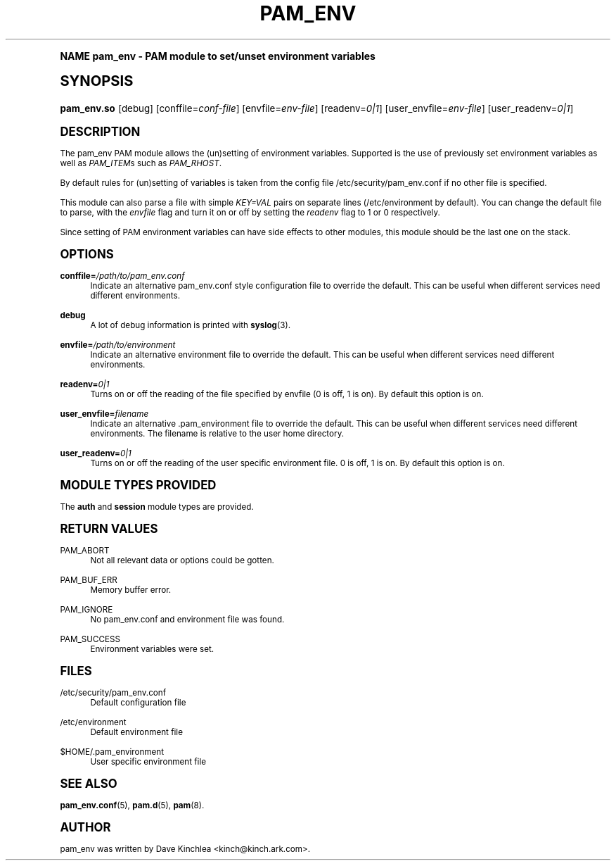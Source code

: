 .\"     Title: pam_env
.\"    Author: [see the "AUTHOR" section]
.\" Generator: DocBook XSL Stylesheets v1.74.0 <http://docbook.sf.net/>
.\"      Date: 06/21/2011
.\"    Manual: Linux-PAM Manual
.\"    Source: Linux-PAM Manual
.\"  Language: English
.\"
.TH "PAM_ENV" "8" "06/21/2011" "Linux-PAM Manual" "Linux-PAM Manual"
.\" -----------------------------------------------------------------
.\" * (re)Define some macros
.\" -----------------------------------------------------------------
.\" ~~~~~~~~~~~~~~~~~~~~~~~~~~~~~~~~~~~~~~~~~~~~~~~~~~~~~~~~~~~~~~~~~
.\" toupper - uppercase a string (locale-aware)
.\" ~~~~~~~~~~~~~~~~~~~~~~~~~~~~~~~~~~~~~~~~~~~~~~~~~~~~~~~~~~~~~~~~~
.de toupper
.tr aAbBcCdDeEfFgGhHiIjJkKlLmMnNoOpPqQrRsStTuUvVwWxXyYzZ
\\$*
.tr aabbccddeeffgghhiijjkkllmmnnooppqqrrssttuuvvwwxxyyzz
..
.\" ~~~~~~~~~~~~~~~~~~~~~~~~~~~~~~~~~~~~~~~~~~~~~~~~~~~~~~~~~~~~~~~~~
.\" SH-xref - format a cross-reference to an SH section
.\" ~~~~~~~~~~~~~~~~~~~~~~~~~~~~~~~~~~~~~~~~~~~~~~~~~~~~~~~~~~~~~~~~~
.de SH-xref
.ie n \{\
.\}
.toupper \\$*
.el \{\
\\$*
.\}
..
.\" ~~~~~~~~~~~~~~~~~~~~~~~~~~~~~~~~~~~~~~~~~~~~~~~~~~~~~~~~~~~~~~~~~
.\" SH - level-one heading that works better for non-TTY output
.\" ~~~~~~~~~~~~~~~~~~~~~~~~~~~~~~~~~~~~~~~~~~~~~~~~~~~~~~~~~~~~~~~~~
.de1 SH
.\" put an extra blank line of space above the head in non-TTY output
.if t \{\
.sp 1
.\}
.sp \\n[PD]u
.nr an-level 1
.set-an-margin
.nr an-prevailing-indent \\n[IN]
.fi
.in \\n[an-margin]u
.ti 0
.HTML-TAG ".NH \\n[an-level]"
.it 1 an-trap
.nr an-no-space-flag 1
.nr an-break-flag 1
\." make the size of the head bigger
.ps +3
.ft B
.ne (2v + 1u)
.ie n \{\
.\" if n (TTY output), use uppercase
.toupper \\$*
.\}
.el \{\
.nr an-break-flag 0
.\" if not n (not TTY), use normal case (not uppercase)
\\$1
.in \\n[an-margin]u
.ti 0
.\" if not n (not TTY), put a border/line under subheading
.sp -.6
\l'\n(.lu'
.\}
..
.\" ~~~~~~~~~~~~~~~~~~~~~~~~~~~~~~~~~~~~~~~~~~~~~~~~~~~~~~~~~~~~~~~~~
.\" SS - level-two heading that works better for non-TTY output
.\" ~~~~~~~~~~~~~~~~~~~~~~~~~~~~~~~~~~~~~~~~~~~~~~~~~~~~~~~~~~~~~~~~~
.de1 SS
.sp \\n[PD]u
.nr an-level 1
.set-an-margin
.nr an-prevailing-indent \\n[IN]
.fi
.in \\n[IN]u
.ti \\n[SN]u
.it 1 an-trap
.nr an-no-space-flag 1
.nr an-break-flag 1
.ps \\n[PS-SS]u
\." make the size of the head bigger
.ps +2
.ft B
.ne (2v + 1u)
.if \\n[.$] \&\\$*
..
.\" ~~~~~~~~~~~~~~~~~~~~~~~~~~~~~~~~~~~~~~~~~~~~~~~~~~~~~~~~~~~~~~~~~
.\" BB/BE - put background/screen (filled box) around block of text
.\" ~~~~~~~~~~~~~~~~~~~~~~~~~~~~~~~~~~~~~~~~~~~~~~~~~~~~~~~~~~~~~~~~~
.de BB
.if t \{\
.sp -.5
.br
.in +2n
.ll -2n
.gcolor red
.di BX
.\}
..
.de EB
.if t \{\
.if "\\$2"adjust-for-leading-newline" \{\
.sp -1
.\}
.br
.di
.in
.ll
.gcolor
.nr BW \\n(.lu-\\n(.i
.nr BH \\n(dn+.5v
.ne \\n(BHu+.5v
.ie "\\$2"adjust-for-leading-newline" \{\
\M[\\$1]\h'1n'\v'+.5v'\D'P \\n(BWu 0 0 \\n(BHu -\\n(BWu 0 0 -\\n(BHu'\M[]
.\}
.el \{\
\M[\\$1]\h'1n'\v'-.5v'\D'P \\n(BWu 0 0 \\n(BHu -\\n(BWu 0 0 -\\n(BHu'\M[]
.\}
.in 0
.sp -.5v
.nf
.BX
.in
.sp .5v
.fi
.\}
..
.\" ~~~~~~~~~~~~~~~~~~~~~~~~~~~~~~~~~~~~~~~~~~~~~~~~~~~~~~~~~~~~~~~~~
.\" BM/EM - put colored marker in margin next to block of text
.\" ~~~~~~~~~~~~~~~~~~~~~~~~~~~~~~~~~~~~~~~~~~~~~~~~~~~~~~~~~~~~~~~~~
.de BM
.if t \{\
.br
.ll -2n
.gcolor red
.di BX
.\}
..
.de EM
.if t \{\
.br
.di
.ll
.gcolor
.nr BH \\n(dn
.ne \\n(BHu
\M[\\$1]\D'P -.75n 0 0 \\n(BHu -(\\n[.i]u - \\n(INu - .75n) 0 0 -\\n(BHu'\M[]
.in 0
.nf
.BX
.in
.fi
.\}
..
.\" -----------------------------------------------------------------
.\" * set default formatting
.\" -----------------------------------------------------------------
.\" disable hyphenation
.nh
.\" disable justification (adjust text to left margin only)
.ad l
.\" -----------------------------------------------------------------
.\" * MAIN CONTENT STARTS HERE *
.\" -----------------------------------------------------------------
.SH "Name"
pam_env \- PAM module to set/unset environment variables
.SH "Synopsis"
.fam C
.HP \w'\fBpam_env\&.so\fR\ 'u
\fBpam_env\&.so\fR [debug] [conffile=\fIconf\-file\fR] [envfile=\fIenv\-file\fR] [readenv=\fI0|1\fR] [user_envfile=\fIenv\-file\fR] [user_readenv=\fI0|1\fR]
.fam
.SH "DESCRIPTION"
.PP
The pam_env PAM module allows the (un)setting of environment variables\&. Supported is the use of previously set environment variables as well as
\fIPAM_ITEM\fRs such as
\fIPAM_RHOST\fR\&.
.PP
By default rules for (un)setting of variables is taken from the config file
\FC/etc/security/pam_env\&.conf\F[]
if no other file is specified\&.
.PP
This module can also parse a file with simple
\fIKEY=VAL\fR
pairs on separate lines (\FC/etc/environment\F[]
by default)\&. You can change the default file to parse, with the
\fIenvfile\fR
flag and turn it on or off by setting the
\fIreadenv\fR
flag to 1 or 0 respectively\&.
.PP
Since setting of PAM environment variables can have side effects to other modules, this module should be the last one on the stack\&.
.SH "OPTIONS"
.PP
\fBconffile=\fR\fB\fI/path/to/pam_env\&.conf\fR\fR
.RS 4
Indicate an alternative
\FCpam_env\&.conf\F[]
style configuration file to override the default\&. This can be useful when different services need different environments\&.
.RE
.PP
\fBdebug\fR
.RS 4
A lot of debug information is printed with
\fBsyslog\fR(3)\&.
.RE
.PP
\fBenvfile=\fR\fB\fI/path/to/environment\fR\fR
.RS 4
Indicate an alternative
\FCenvironment\F[]
file to override the default\&. This can be useful when different services need different environments\&.
.RE
.PP
\fBreadenv=\fR\fB\fI0|1\fR\fR
.RS 4
Turns on or off the reading of the file specified by envfile (0 is off, 1 is on)\&. By default this option is on\&.
.RE
.PP
\fBuser_envfile=\fR\fB\fIfilename\fR\fR
.RS 4
Indicate an alternative
\FC\&.pam_environment\F[]
file to override the default\&. This can be useful when different services need different environments\&. The filename is relative to the user home directory\&.
.RE
.PP
\fBuser_readenv=\fR\fB\fI0|1\fR\fR
.RS 4
Turns on or off the reading of the user specific environment file\&. 0 is off, 1 is on\&. By default this option is on\&.
.RE
.SH "MODULE TYPES PROVIDED"
.PP
The
\fBauth\fR
and
\fBsession\fR
module types are provided\&.
.SH "RETURN VALUES"
.PP
PAM_ABORT
.RS 4
Not all relevant data or options could be gotten\&.
.RE
.PP
PAM_BUF_ERR
.RS 4
Memory buffer error\&.
.RE
.PP
PAM_IGNORE
.RS 4
No pam_env\&.conf and environment file was found\&.
.RE
.PP
PAM_SUCCESS
.RS 4
Environment variables were set\&.
.RE
.SH "FILES"
.PP
\FC/etc/security/pam_env\&.conf\F[]
.RS 4
Default configuration file
.RE
.PP
\FC/etc/environment\F[]
.RS 4
Default environment file
.RE
.PP
\FC$HOME/\&.pam_environment\F[]
.RS 4
User specific environment file
.RE
.SH "SEE ALSO"
.PP

\fBpam_env.conf\fR(5),
\fBpam.d\fR(5),
\fBpam\fR(8)\&.
.SH "AUTHOR"
.PP
pam_env was written by Dave Kinchlea <kinch@kinch\&.ark\&.com>\&.
